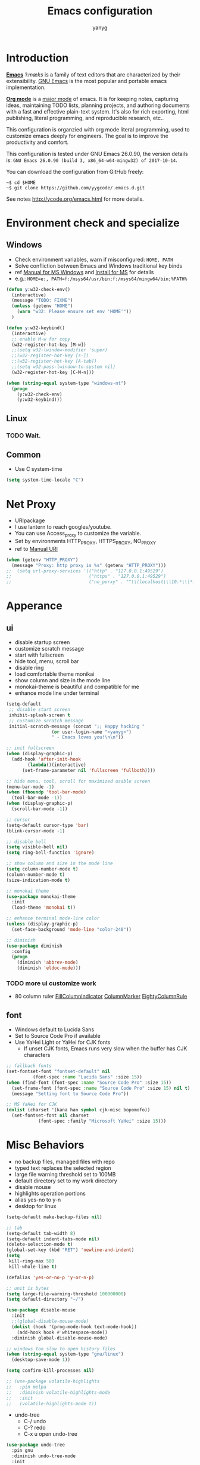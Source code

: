 #+TITLE: Emacs configuration
#+AUTHOR: yanyg
#+EMAIL: yygcode@gmail.com

* Introduction
*[[https://en.wikipedia.org/wiki/Emacs][Emacs]]* /ˈiːmæks/ is a family of text editors that are characterized by their
extensibility. [[https://www.gnu.org/software/emacs/][GNU Emacs]] is the most popular and portable emacs implementation.

*[[http://orgmode.org/][Org mode]]* is a [[https://www.gnu.org/software/emacs/manual/html_node/emacs/Major-Modes.html][major mode]] of emacs. It is for keeping notes, capturing ideas,
maintaining TODO lists, planning projects, and authoring documents with a fast
and effective plain-text system. It's also for rich exporting, html publishing,
literal programming, and reproducible research, etc..

This configuration is organzied with org mode literal programming, used to
customize emacs deeply for engineers. The goal is to improve the productivity
and comfort.

This configuration is tested under GNU Emacs 26.0.90, the version details is:
=GNU Emacs 26.0.90 (build 3, x86_64-w64-mingw32) of 2017-10-14=.

You can download the configuration from GitHub freely:
#+BEGIN_SRC shell
~$ cd $HOME
~$ git clone https://github.com/yygcode/.emacs.d.git
#+END_SRC

See notes [[http://ycode.org/emacs.html]] for more details.

* Environment check and specialize
** Windows
- Check environment variables, warn if misconfigured: =HOME, PATH=
- Solve confliction between Emacs and Windows traditional key binds
- ref [[https://www.gnu.org/software/emacs/manual/html_node/emacs/Microsoft-Windows.html#Microsoft-Windows][Manual for MS Windows]] and [[http://ycode.org/emacs.html#install-ms][Install for MS]] for details
- e.g.: =HOME=e:, PATH=f:/msys64/usr/bin;f:/msys64/mingw64/bin;%PATH%=
#+BEGIN_SRC emacs-lisp
  (defun y:w32-check-env()
    (interactive)
    (message "TODO: FIXME")
    (unless (getenv "HOME")
      (warn "w32: Please ensure set env 'HOME'"))
    )

  (defun y:w32-keybind()
    (interactive)
    ;; enable M-w for copy
    (w32-register-hot-key [M-w])
    ;;(setq w32-lwindow-modifier 'super)
    ;;(w32-register-hot-key [s-])
    ;;(w32-register-hot-key [A-tab])
    ;;(setq w32-pass-lwindow-to-system nil)
    (w32-register-hot-key [C-M-n]))

  (when (string-equal system-type "windows-nt")
    (progn
      (y:w32-check-env)
      (y:w32-keybind)))
#+END_SRC

** Linux
*** TODO Wait.

** Common
- Use C system-time
#+BEGIN_SRC emacs-lisp
  (setq system-time-locale "C")
#+END_SRC

* Net Proxy
- URIpackage
- I use lantern to reach googles/youtube.
- You can use Access_proxy to customize the variable.
- Set by environments HTTP_PROXY, HTTPS_PROXY, NO_PROXY
- ref to [[https://www.gnu.org/software/emacs/manual/html_mono/url.html][Manual URI]]
#+BEGIN_SRC emacs-lisp
  (when (getenv "HTTP_PROXY")
    (message "Proxy: http proxy is %s" (getenv "HTTP_PROXY")))
  ;;  (setq url-proxy-services '(("http" . "127.0.0.1:49529")
  ;;                             ("https" . "127.0.0.1:49529")
  ;;                             ("no_porxy" . "^\\(localhost\\|10.*\\|*.github.com\\|*.gitlab.com\\|*.baidu.com\\|*bing.com\\)")))
#+END_SRC

* Apperance
** ui
- disable startup screen
- customize scratch message
- start with fullscreen
- hide tool, menu, scroll bar
- disable ring
- load comfortable theme monikai
- show column and size in the mode line
- monokai-theme is beautiful and compatible for me
- enhance mode line under terminal
#+BEGIN_SRC emacs-lisp
  (setq-default
   ;; disable start screen
   inhibit-splash-screen t
   ;; customize scratch message
   initial-scratch-message (concat ";; Happy hacking "
				   (or user-login-name "<yanyg>")
				   " - Emacs loves you!\n\n"))

  ;; init fullscreen
  (when (display-graphic-p)
    (add-hook 'after-init-hook
	      (lambda()(interactive)
		(set-frame-parameter nil 'fullscreen 'fullboth))))

  ;; hide menu, tool, scroll for maximized usable screen
  (menu-bar-mode -1)
  (when (fboundp 'tool-bar-mode)
    (tool-bar-mode -1))
  (when (display-graphic-p)
    (scroll-bar-mode -1))

  ;; cursor
  (setq-default cursor-type 'bar)
  (blink-cursor-mode -1)

  ;; disable bell
  (setq visible-bell nil)
  (setq ring-bell-function 'ignore)

  ;; show column and size in the mode line
  (setq column-number-mode t)
  (column-number-mode t)
  (size-indication-mode t)

  ;; monokai theme
  (use-package monokai-theme
    :init
    (load-theme 'monokai t))

  ;; enhance terminal mode-line color
  (unless (display-graphic-p)
    (set-face-background 'mode-line "color-240"))

  ;; diminish
  (use-package diminish
    :config
    (progn
      (diminish 'abbrev-mode)
      (diminish 'eldoc-mode)))
#+END_SRC

*** TODO more ui customize work
    DEADLINE: <2017-07-07 Fri>
- 80 column ruler
  [[https://www.emacswiki.org/emacs/FillColumnIndicator][FillColumnIndicator]]
  [[https://www.emacswiki.org/emacs/ColumnMarker][ColumnMarker]]
  [[https://www.emacswiki.org/emacs/EightyColumnRule][EightyColumnRule]]

** font
- Windows default to Lucida Sans
- Set to Source Code Pro if available
- Use YaHei Light or YaHei for CJK fonts
  + If unset CJK fonts, Emacs runs very slow when the buffer has CJK characters
#+BEGIN_SRC emacs-lisp
  ;; fallback fonts
  (set-fontset-font "fontset-default" nil
		    (font-spec :name "Lucida Sans" :size 15))
  (when (find-font (font-spec :name "Source Code Pro" :size 15))
    (set-frame-font (font-spec :name "Source Code Pro" :size 15) nil t)
    (message "Setting font to Source Code Pro"))

  ;; MS YaHei for CJK
  (dolist (charset '(kana han symbol cjk-misc bopomofo))
    (set-fontset-font nil charset
		      (font-spec :family "Microsoft YaHei" :size 15)))
#+END_SRC

* Misc Behaviors
- no backup files, managed files with repo
- typed text replaces the selected region
- large file warning threshold set to 100MB
- default directory set to my work directory
- disable mouse
- highlights operation portions
- alias yes-no to y-n
- desktop for linux
#+BEGIN_SRC emacs-lisp
  (setq-default make-backup-files nil)

  ;; tab
  (setq-default tab-width 8)
  (setq-default indent-tabs-mode nil)
  (delete-selection-mode t)
  (global-set-key (kbd "RET") 'newline-and-indent)
  (setq
   kill-ring-max 500
   kill-whole-line t)

  (defalias 'yes-or-no-p 'y-or-n-p)

  ;; unit is bytes
  (setq large-file-warning-threshold 100000000)
  (setq default-directory "~/")

  (use-package disable-mouse
    :init
    ;;(global-disable-mouse-mode)
    (dolist (hook '(prog-mode-hook text-mode-hook))
      (add-hook hook #'whitespace-mode))
    :diminish global-disable-mouse-mode)

  ;; windows too slow to open history files
  (when (string-equal system-type "gnu/linux")
    (desktop-save-mode 1))

  (setq confirm-kill-processes nil)

  ;; (use-package volatile-highlights
  ;;   :pin melpa
  ;;   :diminish volatile-highlights-mode
  ;;   :init
  ;;   (volatile-highlights-mode t))
#+END_SRC

- undo-tree
  + C-/ undo
  + C-? redo
  + C-x u open undo-tree
#+BEGIN_SRC emacs-lisp
  (use-package undo-tree
    :pin gnu
    :diminish undo-tree-mode
    :init
    (global-undo-tree-mode))
#+END_SRC

* Coding system
- See [[https://www.gnu.org/software/emacs/manual/html_node/emacs/International.html#International][Manual International]] and [[https://www.gnu.org/software/emacs/manual/html_node/elisp/Non_002dASCII-Characters.html#Non_002dASCII-Characters][Non-ASCII Characters]] for more details
- Reset *default-process-coding-system* to local coding system for subprocess
  will parse failed. (e.g.: emms + mplayer)
#+BEGIN_SRC emacs-lisp
  ;; Always want to use UTF-8, unix eol.
  ;; But collaborations with subprocess require local coding system
  (prefer-coding-system 'utf-8-unix)
  (when (string-equal current-language-environment "Chinese-GBK")
    ;; Do not use utf-8-unix . chinese-gbk-dos for
    ;; the set will cause ggtags failure
    (setq default-process-coding-system '(utf-8 . chinese-gbk)))
#+END_SRC

* Helper routes
** quickly open files
#+BEGIN_SRC emacs-lisp
   (defun y:buffer-scratch()
     (interactive)
     (switch-to-buffer "*scratch*"))
   (global-set-key (kbd "C-c q s") 'y:buffer-scratch)

   (global-set-key (kbd "C-c e") 'eshell)
   (global-set-key (kbd "C-c w") 'eww)

   (defun y:open-file-config()
     (interactive)
     (find-file "~/.emacs.d/config.org"))
   (global-set-key (kbd "C-c q c") 'y:open-file-config)

  (defun y:find-books-directory()
     (interactive)
     (helm-find-files-1 "~/books/"))
   (global-set-key (kbd "C-c q b") 'y:find-books-directory)

   (defun y:find-file-org-directory()
     "Find-file default with org directory"
     (interactive)
     (counsel-find-file "~/org/"))
   (global-set-key (kbd "C-c q o") 'y:find-file-org-directory)

   (defun y:find-file-homepage-directory()
     "Find-file default with org directory"
     (interactive)
     (counsel-find-file "~/org/h/"))
   (global-set-key (kbd "C-c q h") 'y:find-file-homepage-directory)

   (defun y:open-file-imeeting()
     (interactive)
     (find-file "~/org/i/meeting.org"))
   (global-set-key (kbd "C-c q i") 'y:open-file-imeeting)

   (defun y:open-file-english-words()
     (interactive)
     (find-file "~/org/h/english-words.org"))
   (global-set-key (kbd "C-c q e") 'y:open-file-english-words)

   (defun y:open-file-favorite-sites()
     (interactive)
     (find-file "~/org/h/sites-map.org"))
   (global-set-key (kbd "C-c q w") 'y:open-file-favorite-sites)
#+END_SRC

* Org Mode
** Default behaviors, Directory and Key binding
- Homepage: [[http://orgmode.org/]]
#+BEGIN_SRC emacs-lisp
  (use-package org
    :diminish org
    :init
    (progn
      (setq org-support-shift-select t)
      (setq org-src-fontify-natively t))
    :config
    (progn
      (setq org-directory "~/org")
      (setq org-agenda-files (list org-directory
				   (concat org-directory "/i")
				   (concat org-directory "/p")))
      (setq org-default-notes-file (concat org-directory "/notes.org"))
      (setq system-time-locale "C"))
    :bind
    (("C-c o c" . org-capture)
     ("C-c o a" . org-agenda))
    :mode
    ("\\.org\\'" . org-mode))
#+END_SRC

** Bullets
- Homepage: [[https://github.com/sabof/org-bullets][GitHub Org Bullets]]
#+BEGIN_SRC emacs-lisp
  (when (find-font (font-spec :name "Source Code Pro" :size 15))
    (use-package org-bullets
      :init
      (add-hook 'org-mode-hook
		(lambda()(org-bullets-mode 1)))))
#+END_SRC

** Org literal programming(Source Code Block)
#+BEGIN_SRC emacs-lisp
  (org-babel-do-load-languages
   'org-babel-load-languages
   '((emacs-lisp . t)
     (ditaa . t)
     (dot . t)
     (C . t)))

  (defun y:org-confirm-babel-evaluate(lang body)
    (not (or (string= lang "ditaa")
	     (string= lang "dot"))))
  (setq org-confirm-babel-evaluate 'y:org-confirm-babel-evaluate)

  ;; enable image preview
  (defun y:display-inline-image()
    (condition-case nil (org-display-inline-images)
      (error nil)))
  (add-hook 'org-babel-after-execute-hook 'y:display-inline-image t)
#+END_SRC

** Font config for table alignment
#+BEGIN_SRC emacs-lisp
  (defun y:org-set-fontset-set()
    (when (find-font (font-spec :name "Source Code Pro" :size 15))
      (set-frame-font (font-spec :name "Source Code Pro" :size 15) nil nil))

    ;; MS YaHei for CJK
    (dolist (charset '(kana han symbol cjk-misc bopomofo))
      (set-fontset-font nil charset
			(font-spec :family "Microsoft YaHei" :size 18))))
  (add-hook 'org-mode-hook 'y:org-set-fontset-set)
#+END_SRC

** Export and Publish
#+BEGIN_SRC emacs-lisp
  (use-package htmlize)

  (defadvice org-html-paragraph (before org-html-paragraph-advice
					(paragraph contents info) activate)
    "Join consecutive Chinese lines into a single long line without
      unwanted space when exporting org-mode to html."
    (let* ((origin-contents (ad-get-arg 1))
	   (fix-regexp "[[:multibyte:]]")
	   (fixed-contents
	    (replace-regexp-in-string
	     (concat "\\(" fix-regexp "\\) *\n *\\(" fix-regexp "\\)")
	     "\\1\\2" origin-contents)))
      (ad-set-arg 1 fixed-contents)))

  (defun y:org-publish-setup()
    "Org publish setup"
    ;; http://orgmode.org/manual/Publishing-options.html
    ;;(setq org-export-with-sub-superscripts nil)
    (setq org-export-with-sub-superscripts '{})
    (setq org-export-with-timestamps nil)
    (setq org-export-author "yanyg")
    (setq org-export-with-creator nil)
    (setq org-export-with-date nil)
    (setq org-export-with-email t)
    (setq org-export-with-toc t)
    (setq org-export-with-section-numbers 't)
    (setq org-html-preamble nil)
    (setq org-html-postamble nil)
    (setq org-html-link-home "https://ycode.org")
    (when (file-exists-p "~/hp/css/site.css")
      (setq org-html-head
	    (concat
	     "<style type=\"text/css\">"
	     (with-temp-buffer
	       (insert-file "~/hp/css/site.css")
	       (buffer-string))
	     "</style>")))
    ;; see org-html-style-default
    (setq org-html-head-include-default-style nil)

    ;; see org-html-scripts
    ;; (setq org-html-head-include-scripts nil)
    (setq org-html-htmlize-output-type 'css)

    ;;
    (setq org-html-preamble-format '(("en" "<table border=\"2\" cellspacing=\"0\" cellpadding=\"6\" rules=\"groups\" frame=\"hsides\">
  <colgroup>
  <col  class=\"org-left\" />
  <col  class=\"org-left\" />
  <col  class=\"org-left\" />
  <col  class=\"org-left\" />
  <col  class=\"org-left\" />
  </colgroup>

  <tbody><tr>
  <td class=\"org-left\"><a href=\"index.html\">Home</a></td>
  <td class=\"org-left\"><a href=\"https://github.com/yygcode\">Github</a></td>
  </tr></tbody></table>"))
	  )

    ;; http://orgmode.org/worg/org-tutorials/org-publish-html-tutorial.html
    (setq org-publish-project-alist
	  '(("pages"
	     :base-directory "~/org/h/"
	     :publishing-directory "~/hp/"
	     :recursive nil
	     :with-author t
	     :with-date t
	     :with-email t
	     :html-head-include-default-style nil
	     :html-head "<link rel=\"shortcut icon\" href=\"http://ycode.org/css/favicon.ico\" />
      <link rel=\"stylesheet\" type=\"text/css\" href=\"css/site.css\" />"
	     :publishing-function org-html-publish-to-html
	     ;; :auto-sitemap 't
	     ;; :sitemap-filename "sitemap.org"
	     ;; :sitemap-title "Sitemap"
	     :with-toc 't)
	    ("blog"
	     :base-directory "~/hp/src/blogs/"
	     :publishing-directory "~/hp/blogs/"
	     :recursive nil
	     :html-head-include-default-style nil
	     :html-head "<link rel=\"shortcut icon\" href=\"http://ycode.org/css/favicon.ico\" />
      <link rel=\"stylesheet\" type=\"text/css\" href=\"../css/site.css\" />"
	     :publishing-function org-html-publish-to-html
	     :section-numbers 't
	     :with-toc 't)
	    ("site" :components ("pages" "blog"))))
    )

  (use-package ox-publish
    :pin org
    :ensure org-plus-contrib
    :init
    (y:org-publish-setup))

#+END_SRC

** Publish
* Documents view                                                        :pdf:
** pdf-tools
- github: [[https://github.com/politza/pdf-tools][pdf-tools-github]]
- git:
  ~$ git clone https://github.com/politza/pdf-tools.git
  ~$ make package-install
- emacs: package-list-packages, then select org, press i and x.
- C-<up> and C-<down> to scroll in another window
#+BEGIN_SRC emacs-lisp
  (defun y:scroll-other-window(&optional arg)
    "Scroll other window with arg multiply 10"
    (interactive "p")
    (setq lines (* arg 10))
    (with-selected-window (other-window-for-scrolling)
      (if (string-equal major-mode "pdf-view-mode")
	  (progn
	    ;;            (setq lines (or lines 1))
	    (let* ((count arg)
		   v)
	      (or (< 0 count) (setq count (- count)))
	      (dotimes (v count)
		(if (< lines 0)
		    (pdf-view-previous-line-or-previous-page 1)
		  (pdf-view-next-line-or-next-page 1)))))
	(message "lines %d" lines)
	(scroll-up-line lines))))

  (defun y:scroll-other-window-opposite(&optional lines)
    (interactive "p")
    (y:scroll-other-window (- lines)))

  (global-set-key (kbd "C-c C-n") 'y:scroll-other-window)
  (global-set-key (kbd "C-c C-p") 'y:scroll-other-window-opposite)

  (use-package pdf-tools
    :init
    (setq doc-view-continuous t)
    ;;(add-to-list 'org-file-apps
    ;;             '("\\.pdf\\'" . default))
    ;; Ensure turn off linum mode for known bugs(choke)
    (pdf-tools-install :no-query-p)
    (setq-default pdf-view-display-size 'fit-height)
    (setq pdf-view-midnight-colors '("#F8F8F2" . "#272822"))
    (define-key pdf-view-mode-map (kbd "C-s") 'isearch-forward)
    (add-hook 'pdf-view-mode-hook '(lambda()
				     (setq display-line-numbers nil)
				     (pdf-view-midnight-minor-mode)
				     (pdf-view-fit-page-to-window)))
    :diminish pdf-view-mode
    :bind
    (("C-c n" . y:scroll-other-window)
     ("C-c p" . y:scroll-other-window-opposite)))

  ;; use pdf-view for org-links
  ;; (use-package org-pdfview
  ;;   :init
  ;;   (add-to-list 'org-file-apps
  ;;                '("\\.pdf\\'" . (lambda (file link) (org-pdfview-open link)))))
  ;;(add-to-list 'load-path '"~/.emacs.d/elpa/org-pdfview")
  ;;(require 'org-pdfview)
  ;;(add-to-list 'org-file-apps
  ;;             '("\\.pdf\\'" . (lambda (file link) (org-pdfview-open link))))
#+END_SRC
* Development Enviroments
** Common
*** auto complete
- Homepage: [[https://github.com/auto-complete/auto-complete][GitHub Auto-Complete]]
- EmacsWiki: [[https://www.emacswiki.org/emacs/AutoComplete][EmacsWiki Auto-Complete]]
#+BEGIN_SRC emacs-lisp
  (use-package auto-complete-config
    :diminish auto-complete-mode
    :ensure auto-complete
    :init
    (ac-config-default))
#+END_SRC

*** cedet
- Homepage :: [[http://cedet.sourceforge.net/][Cedet SourceForge]]
- A Gentle introduction to CEDET ::
  [[http://alexott.net/en/writings/emacs-devenv/EmacsCedet.html]]
#+BEGIN_SRC emacs-lisp
  (defun y:ac-source-semantic()
    (add-to-list 'ac-sources 'y:ac-source-semantic))
  (add-hook 'c-mode-common-hook 'y:ac-source-semantic)
  (use-package cedet
    :init
    (global-ede-mode 1)
    (global-semantic-idle-scheduler-mode 1)
    (add-hook 'c-mode-hook 'semantic-default-c-setup)
    (add-hook 'c++-mode-hook 'semantic-default-c-setup)
    :config
    (require 'semantic)
    (require 'semantic/ia)
    (require 'semantic/bovine/gcc)
    (require 'semantic/analyze)
    (provide 'semantic-analyze)
    (provide 'semantic-ctxt)
    (provide 'semanticdb)
    (provide 'semanticdb-find)
    (provide 'semanticdb-mode)
    (provide 'semantic-load)
    (semantic-mode 1)
    (setq-mode-local c-mode semanticdb-find-default-throttle
		   '(project unloaded system recursive)))
#+END_SRC

*** TODO ecb
- Homepage: [[http://ecb.sourceforge.net/][Ecb Sourceforge]]
- Docs: [[http://ecb.sourceforge.net/docs/][Ecb Sourceforge Doc]]
- depends on semantic
- https://stackoverflow.com/questions/3134026/emacs-23-2-with-ecb-2-40-file-error-cannot-open-load-file-semantic-ctxt
#+BEGIN_SRC emacs-lisp
  ;; try latest version if exist
  (setq y:ecb '"~/.emacs.d/elpa/ecb-20171213")
  (when (file-exists-p y:ecb)
    (add-to-list 'load-path y:ecb))

  (use-package ecb)
  (use-package ecb-autoloads
    :ensure ecb)
#+END_SRC
*** highlight-symbol
- Homepage: [[https://github.com/nschum/highlight-symbol.el][GitHub]]
#+BEGIN_SRC emacs-lisp
  (use-package highlight-symbol
    :diminish highlight-symbol-mode
    :init
    (add-hook 'prog-mode-hook #'highlight-symbol-mode)
    :config
    (setq highlight-symbol-idle-delay 0.8)
    :bind
    (([f8] . highlight-symbol-at-point)
     ([S-f8] . highlight-regexp)))
#+END_SRC

*** highlight surrounding parenthesis
#+BEGIN_SRC emacs-lisp
  (use-package highlight-parentheses
    :diminish highlight-parentheses-mode
    :init
    (add-hook 'prog-mode-hook 'highlight-parentheses-mode))
#+END_SRC

*** iedit
- Homepage: [[https://github.com/victorhge/iedit][Github Iedit]]
#+BEGIN_SRC emacs-lisp
  (use-package iedit
    :bind
    (("C-;" . iedit-mode)))
#+END_SRC
*** line number
#+BEGIN_SRC emacs-lisp
  (setq-default display-line-numbers-width 4)
  (global-display-line-numbers-mode 1)
#+END_SRC

*** smartparens
- ref [[https://ebzzry.io/en/emacs-pairs/][emacs-pairs]], [[https://github.com/Fuco1/smartparens][smartparens github]], and [[https://github.com/Fuco1/smartparens/wiki][wiki]]
#+BEGIN_SRC emacs-lisp
  ;; Do not change smartparens to smartparens-config and change 'ensure t'
  ;; to 'ensure smartparens' for mode line could not hide smartparens-mode
  ;; and config section will not work
  (use-package smartparens
    :diminish smartparens-mode
    :ensure t
    :init
    (progn
      (show-smartparens-global-mode t)
      (smartparens-global-mode 1)
      (add-hook 'prog-mode-hook 'turn-on-smartparens-strict-mode)
      (setq sp-base-key-bindings 'paredit)
      (setq sp-autoskip-closing-pair 'always)
      (setq sp-hybrid-kill-entire-symbol nil)
      (sp-use-paredit-bindings)
      )
    :config
    (sp-local-pair 'emacs-lisp-mode "'" nil :actions nil)
    (sp-local-pair 'lisp-interaction-mode "'" nil :actions nil))
#+END_SRC

*** yasnippet
- Homepage: [[https://github.com/AndreaCrotti/yasnippet-snippets/tree/master][GitHub Yasnippet]]
#+BEGIN_SRC emacs-lisp
  (use-package yasnippet
    :diminish yas-minor-mode
    :init
    (yas-global-mode 1))
#+END_SRC

*** ggtags
#+BEGIN_SRC emacs-lisp
  (use-package ggtags
    :diminish ggtags-mode
    :init
    (add-hook 'c-mode-common-hook
	      (lambda()
		(when (derived-mode-p 'c-mode 'c++-mode 'java-mode 'asm-mode)
		  (ggtags-mode 1)))))
  (require 'ggtags)
  (define-key ggtags-mode-map (kbd "C-c g s") 'ggtags-find-other-symbol)
  (define-key ggtags-mode-map (kbd "C-c g h") 'ggtags-view-tag-history)
  (define-key ggtags-mode-map (kbd "C-c g r") 'ggtags-find-reference)
  (define-key ggtags-mode-map (kbd "C-c g f") 'ggtags-find-file)
  (define-key ggtags-mode-map (kbd "C-c g c") 'ggtags-create-tags)
  (define-key ggtags-mode-map (kbd "C-c g u") 'ggtags-update-tags)

  (define-key ggtags-mode-map (kbd "M-.") 'ggtags-find-tag-dwim)
  (define-key ggtags-mode-map (kbd "M-,") 'pop-tag-mark)
#+END_SRC

*** helm gtags
- I prefer to use ggtags, comment it.
#+BEGIN_SRC emacs-lisp
  ;; (use-package helm-gtags
  ;;   :diminish helm-gtags-mode
  ;;   :init
  ;;   (progn
  ;;     (setq helm-gtags-prefix-key "\C-cg"
  ;;           helm-gtags-ignore-case t)
  ;;     (add-hook 'c-mode-hook 'helm-gtags-mode)
  ;;     (add-hook 'c++-mode-hook 'helm-gtags-mode)
  ;;     (add-hook 'asm-mode-hook 'helm-gtags-mode)
  ;;     (add-hook 'java-mode-hook 'helm-gtags-mode)
  ;;     )
  ;;   :bind
  ;;   (("M-." . helm-gtags-dwim)
  ;;    ("M-," . helm-gtags-pop-stack)
  ;;    ("M-;" . helm-gtags-find-rtag)))
#+END_SRC

*** stickfunc
- HomePage: [[https://github.com/tuhdo/semantic-stickyfunc-enhance#features][GitHub StickFunc Enhance]]
#+BEGIN_SRC emacs-lisp
  (use-package stickyfunc-enhance
    :pin melpa
    :init
    (add-to-list 'semantic-default-submodes 'global-semantic-stickyfunc-mode)
    (semantic-mode 1))
#+END_SRC

** C/C++
*** auto complete C headers
- Homepage: [[https://github.com/mooz/auto-complete-c-headers][GitHub Auto-complete-C-headers]]
- include dir in mingw: =gcc -v -c x.c=
- include dir in linux/cygwin: =gcc -xc++ -E -v -=
#+BEGIN_SRC emacs-lisp
  (when (string= system-type "windows-nt")
    (setq y:ac-c-headers
	  '("F:/msys64/mingw64/lib/gcc/x86_64-w64-mingw32/7.2.0/include"
	    "F:/msys64/mingw64/include"
	    "F:/msys64/mingw64/lib/gcc/x86_64-w64-mingw32/7.2.0/include-fixed"
	    "F:/msys64/mingw64/x86_64-w64-mingw32/include")))

  (defun y:ac-c-headers-init()
    (add-to-list 'ac-sources 'ac-source-c-headers)
    ;;(add-to-list 'achead:include-directories '"F:/msys64/mingw64/lib/gcc/x86_64-w64-mingw32/7.2.0/include")
    (setq achead:include-directories (append y:ac-c-headers
					     achead:include-directories))
    )

  (use-package auto-complete-c-headers
    :defer nil
    :init
    (require 'auto-complete-c-headers)
    (add-hook 'c-mode-hook 'y:ac-c-headers-init)
    (add-hook 'c++-mode-hook 'y:ac-c-headers-init))
#+END_SRC

*** style definition
- open source code (e.g. example.c)
- exec 'c-guess-no-install' 'c-guess-view'
#+BEGIN_SRC emacs-lisp
  (defconst y:c-style-common
    '((c-tab-always-indent . nil) ; manualy added
      (c-basic-offset . 8)     ; Guessed value
      (c-offsets-alist
       (block-close . 0)       ; Guessed value
       (brace-list-close . 0)  ; Guessed value
       (brace-list-entry . 0)  ; Guessed value
       (brace-list-intro . +)  ; Guessed value
       (class-close . 0)       ; Guessed value
       (defun-block-intro . +) ; Guessed value
       (defun-close . 0)       ; Guessed value
       (defun-open . 0)        ; Guessed value
       (else-clause . 0)       ; Guessed value
       (inclass . +)           ; Guessed value
       (statement . 0)         ; Guessed value
       (statement-block-intro . +) ; Guessed value
       (statement-cont . +)    ; Guessed value
       (substatement . +)      ; Guessed value
       (topmost-intro . 0)     ; Guessed value
       (access-label . -)
       (annotation-top-cont . 0)
       (annotation-var-cont . +)
       (arglist-close . c-lineup-close-paren)
       (arglist-cont c-lineup-gcc-asm-reg 0)
       (arglist-cont-nonempty . c-lineup-arglist)
       (arglist-intro . c-lineup-arglist-intro-after-paren)
       (block-open . 0)
       (brace-entry-open . 0)
       (brace-list-open . +)
       (c . c-lineup-C-comments)
       (case-label . 0)
       (catch-clause . 0)
       (class-open . 0)
       (comment-intro . c-lineup-comment)
       (composition-close . 0)
       (composition-open . 0)
       (cpp-define-intro c-lineup-cpp-define +)
       (cpp-macro . -1000)
       (cpp-macro-cont . +)
       (do-while-closure . 0)
       (extern-lang-close . 0)
       (extern-lang-open . 0)
       (friend . 0)
       (func-decl-cont . +)
       (incomposition . +)
       (inexpr-class . +)
       (inexpr-statement . +)
       (inextern-lang . +)
       (inher-cont . c-lineup-multi-inher)
       (inher-intro . +)
       (inlambda . c-lineup-inexpr-block)
       (inline-close . 0)
       (inline-open . 0)
       (inmodule . +)
       (innamespace . +)
       (knr-argdecl . 0)
       (knr-argdecl-intro . 5)
       (label . 0)
       (lambda-intro-cont . +)
       (member-init-cont . c-lineup-multi-inher)
       (member-init-intro . +)
       (module-close . 0)
       (module-open . 0)
       (namespace-close . 0)
       (namespace-open . 0)
       (objc-method-args-cont . c-lineup-ObjC-method-args)
       (objc-method-call-cont c-lineup-ObjC-method-call-colons c-lineup-ObjC-method-call +)
       (objc-method-intro .
			  [0])
       (statement-case-intro . +)
       (statement-case-open . +)
       (stream-op . c-lineup-streamop)
       (string . -1000)
       (substatement-label . 0)
       (substatement-open . +)
       (template-args-cont c-lineup-template-args +)
       (topmost-intro-cont first c-lineup-topmost-intro-cont c-lineup-gnu-DEFUN-intro-cont)))
    "y:c-common")
  (c-add-style "y:c-common" y:c-style-common)

  ;; guessed from linux kernel code init/main.c and adjust for mcs code style
  (defconst y:c-style-inspur
    '((c-tab-always-indent . nil) ; manualy added
      (c-basic-offset . 4)     ; Guessed value
      (c-offsets-alist
       (block-close . 0)       ; Guessed value
       (brace-list-close . 0)  ; Guessed value
       (brace-list-entry . 0)  ; Guessed value
       (brace-list-intro . +)  ; Guessed value
       (class-close . 0)       ; Guessed value
       (defun-block-intro . +) ; Guessed value
       (defun-close . -)       ; Guessed value
       (defun-open . -)        ; Guessed value
       (else-clause . 0)       ; Guessed value
       (inclass . +)           ; Guessed value
       (statement . 0)         ; Guessed value
       (statement-block-intro . +) ; Guessed value
       (statement-cont . +)    ; Guessed value
       (substatement . +)      ; Guessed value
       (topmost-intro . 0)     ; Guessed value
       (access-label . -)
       (annotation-top-cont . 0)
       (annotation-var-cont . +)
       (arglist-close . c-lineup-close-paren)
       (arglist-cont c-lineup-gcc-asm-reg 0)
       (arglist-cont-nonempty . c-lineup-arglist)
       (arglist-intro . +)
       (block-open . 0)
       (brace-entry-open . 0)
       (brace-list-open . 0)
       (c . c-lineup-C-comments)
       (case-label . 0)
       (catch-clause . 0)
       (class-open . 0)
       (comment-intro . c-lineup-comment)
       (composition-close . 0)
       (composition-open . 0)
       (cpp-define-intro c-lineup-cpp-define +)
       (cpp-macro . -1000)
       (cpp-macro-cont . +)
       (do-while-closure . 0)
       (extern-lang-close . 0)
       (extern-lang-open . 0)
       (friend . 0)
       (func-decl-cont . +)
       (incomposition . +)
       (inexpr-class . +)
       (inexpr-statement . +)
       (inextern-lang . +)
       (inher-cont . c-lineup-multi-inher)
       (inher-intro . +)
       (inlambda . c-lineup-inexpr-block)
       (inline-close . 0)
       (inline-open . +)
       (inmodule . +)
       (innamespace . +)
       (knr-argdecl . 0)
       (knr-argdecl-intro . 0)
       (label . 0)
       (lambda-intro-cont . +)
       (member-init-cont . c-lineup-multi-inher)
       (member-init-intro . +)
       (module-close . 0)
       (module-open . 0)
       (namespace-close . 0)
       (namespace-open . 0)
       (objc-method-args-cont . c-lineup-ObjC-method-args)
       (objc-method-call-cont c-lineup-ObjC-method-call-colons c-lineup-ObjC-method-call +)
       (objc-method-intro .
			  [0])
       (statement-case-intro . +)
       (statement-case-open . 0)
       (stream-op . c-lineup-streamop)
       (string . -1000)
       (substatement-label . 0)
       (substatement-open . 0)
       (template-args-cont c-lineup-template-args +)
       (topmost-intro-cont . c-lineup-topmost-intro-cont)))
    "y:c-mcs")
  (c-add-style "y:c-mcs" y:c-style-inspur)

  (defun y:c-style-hook()
    "Config c style depends on file pathname"
    (if (and (buffer-file-name)
	     (string-match "/mcs/" (buffer-file-name)))
	(progn
	  (c-set-style "y:c-mcs")
	  (setq indent-tabs-mode nil))
      (progn
	(c-set-style  "y:c-common")
	(setq indent-tabs-mode t))
      ))
  (add-hook 'c-mode-hook 'y:c-style-hook)
#+END_SRC
** Python
** Project
#+BEGIN_SRC emacs-lisp
  (setq project-linux-build-directory-default "~/gnu/linux-stable")
  (setq project-linux-architecture-default "x86")
#+END_SRC
* Misc Packages
** company
- Homepage: [[https://company-mode.github.io/][Company Mode in GitHub IO]]
- Ref [[http://blog.binchen.org/posts/emacs-auto-completion-for-non-programmers.html][completion for non-programmers]]
#+BEGIN_SRC emacs-lisp
  (use-package company
    :diminish company-mode
    :init
    (add-hook 'after-init-hook 'global-company-mode)
    :config
    (progn
      ;; Use Company for completion
      (bind-key [remap completion-at-point] #'company-complete)
      (setq company-tooltip-align-annotations t
	    ;; Easy navigation to candidates with M-<n>
	    company-show-numbers t)
      (setq company-dabbrev-downcase nil)
      (setq company-minimum-prefix-length 3)
      (setq company-idle-delay 5)
      (setq company-ispell-available t)

      (defun text-mode-hook-setup ()
	(make-local-variable 'company-backends)
	(add-to-list 'company-backends 'company-ispell)
	(setq company-ispell-dictionary
	      (expand-file-name "~/.emacs.d/misc/english-words.txt")))
      (add-hook 'text-mode-hook 'text-mode-hook-setup)
      (defun toggle-company-ispell ()
	(interactive)
	(cond
	 ((memq 'company-ispell company-backends)
	  (setq company-backends (delete 'company-ispell company-backends))
	  (message "company-ispell disabled"))
	 (t
	  (add-to-list 'company-backends 'company-ispell)
	  (message "company-ispell enabled!")))))
    ;;:bind
    ;;("M-;" . company-complete-common)
    )
#+END_SRC

** helm
- GitHub IO: [[https://emacs-helm.github.io/helm/]]
- WIKI: [[https://github.com/emacs-helm/helm/wiki]]
- Bug: need to set local variable current-input-method for [[https://github.com/emacs-helm/helm/issues/797][issue 797]]
#+BEGIN_SRC emacs-lisp
    (use-package helm-config
      :ensure helm
      :config
      ;; always use english input in helm minibuffer
      ;; use C-\ (toggle-input-method) to toggle to other(e.g. pyim)
      (helm-set-local-variable 'current-input-method nil)
      :bind
      ;;("C-x C-f" . helm-find-files)
      ("M-x" . helm-M-x)
      ("C-x b" . helm-mini))

    ;;(use-package helm-core)
    ;;(add-to-list 'load-path "~/.emacs.d/elpa/helm-core-20170622.1355")
#+END_SRC

** hungry delete
#+BEGIN_SRC emacs-lisp
  (use-package hungry-delete
    :diminish hungry-delete-mode
    :init
    (global-hungry-delete-mode 1))
#+END_SRC

** swiper
- Manual: [[http://oremacs.com/swiper/][Swiper Manual]]
#+BEGIN_SRC emacs-lisp
  (use-package ivy
    :diminish ivy-mode
    :init
    (ivy-mode 1)
    :config
    (progn
      (setq ivy-use-virtual-buffers t)
      (setq ivy-count-format "%d/%d -> ")
      ;;(ivy--regex-ignore-order)
      )
    :bind
    (("C-s" . swiper)
     ("C-c C-r" . ivy-resume)))

  ;; 20170518 version needs to require the package separately
  (use-package counsel
    :bind
    (;; I use helm-M-x replaced
     ;; ("M-x"     . counsel-M-x)
     ("C-x C-f" . counsel-find-file)
     ("C-h f"   . counsel-describe-function)
     ("C-h v"   . counsel-describe-variable)
     ("C-c g f" . counsel-git)
     ("C-c g g" . counsel-git-grep)
     ("C-c g l" . counsel-git-log)
     ("C-c k"   . counsel-ag)))
#+END_SRC

** google search
- google this package: [[https://github.com/Malabarba/emacs-google-this][Emacs Google This]]
#+BEGIN_SRC emacs-lisp
  (use-package google-this
    :diminish google-this-mode
    :config
    (google-this-mode 1)
    :bind-keymap ("C-c s" . google-this-mode-submap))
#+END_SRC

** whitespace
#+BEGIN_SRC emacs-lisp
  (use-package whitespace
    :init
    (dolist (hook '(prog-mode-hook text-mode-hook))
      (add-hook hook #'whitespace-mode))
    (add-hook 'before-save-hook #'whitespace-cleanup)
    :config
    (setq whitespace-line-column 80) ;; limit line length
    (setq whitespace-style '(face empty lines-tail tabs trailing
				  indentation::tab)))
#+END_SRC

* Dictionary
** youdao
- Homepage: [[https://github.com/xuchunyang/youdao-dictionary.el][GitHub Youdao]]
#+BEGIN_SRC emacs-lisp
  (use-package youdao-dictionary
    :init
    (setq url-automatic-caching t)
    :bind
    (("C-c y t" . youdao-dictionary-search-at-point)
     ("C-c y s" . youdao-dictionary-play-voice-at-point)))
#+END_SRC

** TODO sdcv
* MultiMedia
** Emms
- Homepage: [[https://www.gnu.org/software/emms/][gnu emms]]
- Download players under windows: [[https://www.mpg123.de/download/win64][mpg123 win64]], [[https://sourceforge.net/projects/mplayerwin/][mplayer]]
#+BEGIN_SRC emacs-lisp
  (add-to-list 'exec-path "c:/mplayer")
  ;;(add-to-list 'exec-path "c:/Program Files (x86)/VideoLAN/VLC/")

  (defun y:emms-play-default()
      (interactive)
      (emms-play-directory "f:/CloudMusic")
      (emms-start))

  (use-package emms
    :ensure emms
    :config
    (progn
      (require 'emms-setup)
      (setq emms-playlist-buffer-name "*Emms*")
      (setq emms-source-file-default-directory "~/music/")
      (emms-all) ;; load all stable features
      ;; use default config - (setq emms-player-list '(emms-player-mplayer))
      (emms-default-players)

      (require 'emms-player-mplayer)
      (define-emms-simple-player mplayer '(file url)
	(regexp-opt '(".ogg" ".mp3" ".wav" ".mpg" ".mpeg" ".wmv" ".wma"
		      ".mov" ".avi" ".divx" ".ogm" ".asf" ".mkv" ".rm" ".rmvb"
		      ".mp4" ".flac" ".vob" ".m4a" ".flv" ".ogv" ".pls"
		      "http://" "mms://"))
	"mplayer" "-slave" "-quiet" "-really-quiet" "-fullscreen")

      ;; FIXME: configure VLC for Video
      ;; (define-emms-simple-player vlc '(file url)
      ;; (regexp-opt '(".wmv" ".mov" ".avi" ".rm" ".rmvb" ".mp4"))
      ;; "vlc" "--fullscreen" "--intf=rc" "-I win")
      (require 'emms-playing-time))
    :bind
    (("C-c m x" . y:emms-play-default)
     ("C-c m s" . emms-start)
     ("C-c m q" . emms-stop)
     ("C-c m p" . emms-pause)
     ("C-c m P" . emms-previous)
     ("C-c m n" . emms-next)
     ;; FIXME: howto change volume under windows? no amixer.
     ("C-c m +" . emms-volume-raise)
     ("C-c m =" . emms-volume-raise)
     ("C-c m -" . emms-volume-lower)
     ("C-c m _" . emms-volume-lower)
     ("C-c m f" . emms-play-file)
     ("C-c m d" . emms-play-directory))
    )
#+END_SRC
* Browser
- emacs-w3m: [[https://github.com/ecbrown/emacs-w3m][GitHub emacs-w3m]]
#+BEGIN_SRC emacs-lisp
  (use-package w3m
    :pin melpa
    :config
    (progn
      (setq w3m-coding-system 'utf-8
	    w3m-file-coding-system 'utf-8
	    w3m-file-name-coding-system 'utf-8
	    w3m-input-coding-system 'utf-8
	    w3m-output-coding-system 'utf-8
	    ;; emacs-w3m will test the ImageMagick support for png32
	    ;; and create files named "png32:-" everywhere
	    w3m-imagick-convert-program nil
	    w3m-terminal-coding-system 'utf-8
	    w3m-use-cookies t
	    w3m-cookie-accept-bad-cookies t
	    w3m-home-page "http://www.google.com.hk/en"
	    w3m-command-arguments       '("-F" "-cookie")
	    w3m-mailto-url-function     'compose-mail
	    browse-url-browser-function 'w3m
	    ;; use shr to view html mail, but if libxml NOT available
	    ;; use w3m isntead. That's macs 24.3+ default logic
	    mm-text-html-renderer 'w3m ; I prefer w3m
	    w3m-use-toolbar t
	    ;; show images in the browser
	    w3m-default-display-inline-images t
	    ;; w3m-use-tab     nil
	    w3m-confirm-leaving-secure-page nil
	    w3m-search-default-engine "g"
	    w3m-view-this-url-new-session-in-background t
	    w3m-key-binding 'info)))

  (defun y:view-mode-func()
    (message "Set to view mode func")
    (define-key view-mode-map "n" 'next-line)
    (define-key view-mode-map "p" 'previous-line)

    (define-key view-mode-map "." 'ggtags-find-tag-dwim)
    (define-key view-mode-map "," 'pop-tag-mark)
  )

  (eval-after-load 'view-mode-hook 'y:view-mode-func)

  ;;(use-package emacs-w3m)
#+END_SRC
* Reference
- use-package :: [[https://github.com/jwiegley/use-package][HomePage]]\\
